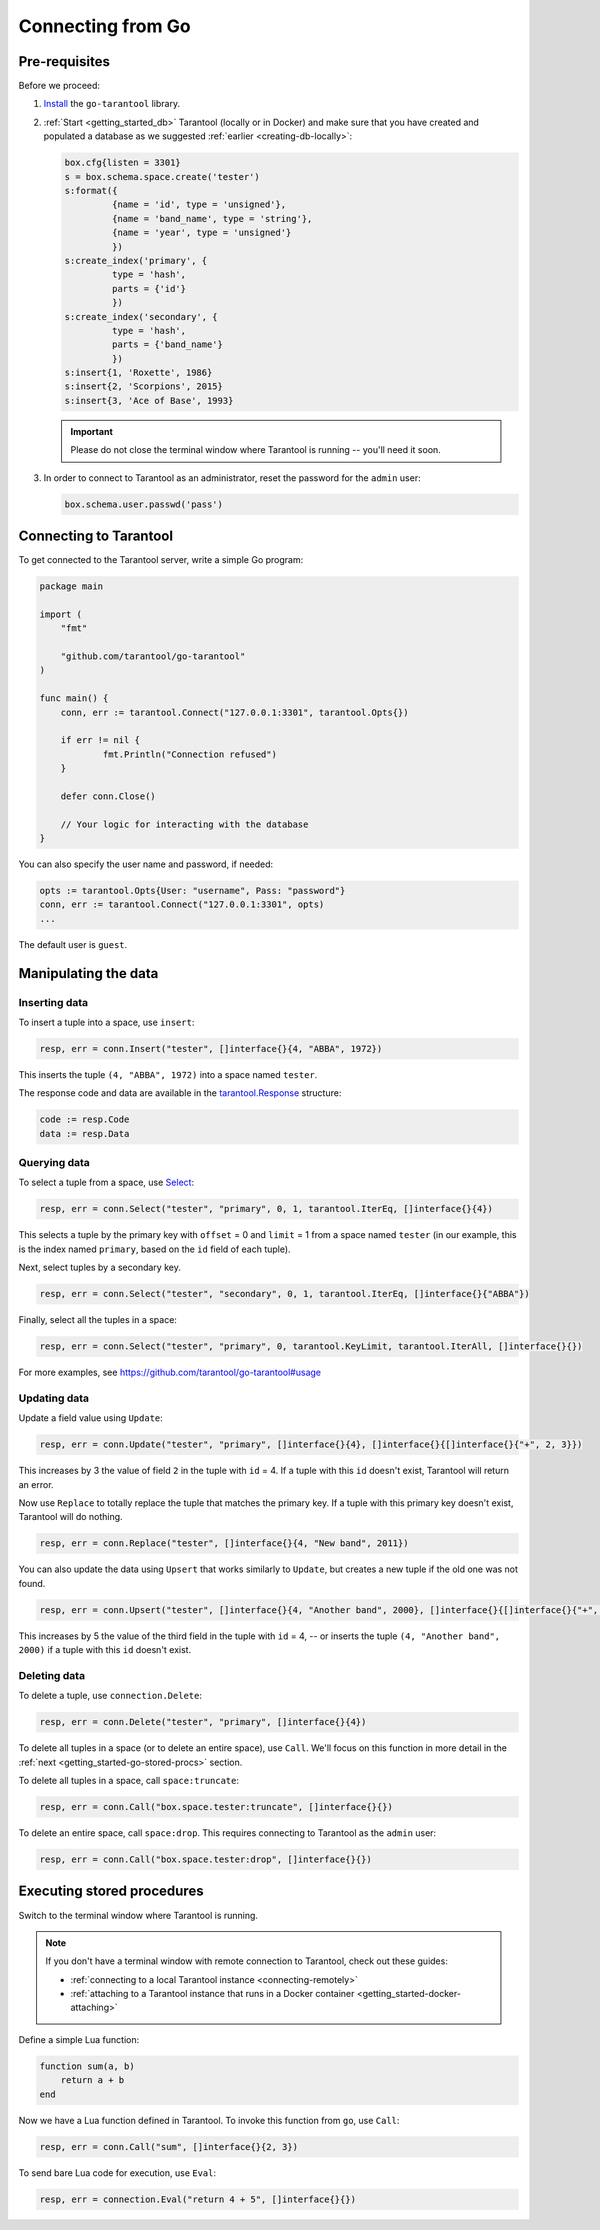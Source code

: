 .. _getting_started-go:

--------------------------------------------------------------------------------
Connecting from Go
--------------------------------------------------------------------------------

.. _getting_started-go-pre-requisites:

~~~~~~~~~~~~~~~~~~~~~~~~~~~~~~~~~~~~~~~~~~~~~~~~~~~~~~~~~~~~~~~~~~~~~~~~~~~~~~~~
Pre-requisites
~~~~~~~~~~~~~~~~~~~~~~~~~~~~~~~~~~~~~~~~~~~~~~~~~~~~~~~~~~~~~~~~~~~~~~~~~~~~~~~~

Before we proceed:

#. `Install <https://github.com/tarantool/go-tarantool#installation>`_
   the ``go-tarantool`` library.

#. :ref:`Start <getting_started_db>` Tarantool (locally or in Docker)
   and make sure that you have created and populated a database as we suggested
   :ref:`earlier <creating-db-locally>`:

   .. code-block:: lua

       box.cfg{listen = 3301}
       s = box.schema.space.create('tester')
       s:format({
                {name = 'id', type = 'unsigned'},
                {name = 'band_name', type = 'string'},
                {name = 'year', type = 'unsigned'}
                })
       s:create_index('primary', {
                type = 'hash',
                parts = {'id'}
                })
       s:create_index('secondary', {
                type = 'hash',
                parts = {'band_name'}
                })
       s:insert{1, 'Roxette', 1986}
       s:insert{2, 'Scorpions', 2015}
       s:insert{3, 'Ace of Base', 1993}

   .. IMPORTANT::

       Please do not close the terminal window
       where Tarantool is running -- you'll need it soon.

#. In order to connect to Tarantool as an administrator, reset the password
   for the ``admin`` user:

   .. code-block:: lua

       box.schema.user.passwd('pass')

.. _getting_started-go-connecting:

~~~~~~~~~~~~~~~~~~~~~~~~~~~~~~~~~~~~~~~~~~~~~~~~~~~~~~~~~~~~~~~~~~~~~~~~~~~~~~~~
Connecting to Tarantool
~~~~~~~~~~~~~~~~~~~~~~~~~~~~~~~~~~~~~~~~~~~~~~~~~~~~~~~~~~~~~~~~~~~~~~~~~~~~~~~~

To get connected to the Tarantool server, write a simple Go program:

.. code-block:: go

    package main

    import (
    	"fmt"

    	"github.com/tarantool/go-tarantool"
    )

    func main() {
    	conn, err := tarantool.Connect("127.0.0.1:3301", tarantool.Opts{})

    	if err != nil {
    		fmt.Println("Connection refused")
    	}

    	defer conn.Close()

    	// Your logic for interacting with the database
    }

You can also specify the user name and password, if needed:

.. code-block:: go

    opts := tarantool.Opts{User: "username", Pass: "password"}
    conn, err := tarantool.Connect("127.0.0.1:3301", opts)
    ...

The default user is ``guest``.

.. _getting_started-go-manipulate:

~~~~~~~~~~~~~~~~~~~~~~~~~~~~~~~~~~~~~~~~~~~~~~~~~~~~~~~~~~~~~~~~~~~~~~~~~~~~~~~~
Manipulating the data
~~~~~~~~~~~~~~~~~~~~~~~~~~~~~~~~~~~~~~~~~~~~~~~~~~~~~~~~~~~~~~~~~~~~~~~~~~~~~~~~

.. _getting_started-go-insert:

********************************************************************************
Inserting data
********************************************************************************

To insert a tuple into a space, use ``insert``:

.. code-block:: go

    resp, err = conn.Insert("tester", []interface{}{4, "ABBA", 1972})

This inserts the tuple ``(4, "ABBA", 1972)`` into a space named ``tester``.

The response code and data are available in the
`tarantool.Response <https://github.com/tarantool/go-tarantool#usage>`_
structure:

.. code-block:: go

    code := resp.Code
    data := resp.Data

.. _getting_started-go-query:

********************************************************************************
Querying data
********************************************************************************

To select a tuple from a space, use
`Select <https://github.com/tarantool/go-tarantool#api-reference>`_:

.. code-block:: go

    resp, err = conn.Select("tester", "primary", 0, 1, tarantool.IterEq, []interface{}{4})

This selects a tuple by the primary key with ``offset`` = 0 and ``limit`` = 1
from a space named ``tester`` (in our example, this is the index named ``primary``,
based on the ``id`` field of each tuple).

Next, select tuples by a secondary key.

.. code-block:: go

    resp, err = conn.Select("tester", "secondary", 0, 1, tarantool.IterEq, []interface{}{"ABBA"})

Finally, select all the tuples in a space:

.. code-block:: go

    resp, err = conn.Select("tester", "primary", 0, tarantool.KeyLimit, tarantool.IterAll, []interface{}{})

For more examples, see https://github.com/tarantool/go-tarantool#usage

.. _getting_started-go-update:

********************************************************************************
Updating data
********************************************************************************

Update a field value using ``Update``:

.. code-block:: go

    resp, err = conn.Update("tester", "primary", []interface{}{4}, []interface{}{[]interface{}{"+", 2, 3}})

This increases by 3 the value of field ``2`` in the tuple with ``id`` = 4.
If a tuple with this ``id`` doesn't exist, Tarantool will return an error.

Now use ``Replace`` to totally replace the tuple that matches the
primary key. If a tuple with this primary key doesn't exist, Tarantool will
do nothing.

.. code-block:: go

    resp, err = conn.Replace("tester", []interface{}{4, "New band", 2011})

You can also update the data using ``Upsert`` that works similarly
to ``Update``, but creates a new tuple if the old one was not found.

.. code-block:: go

    resp, err = conn.Upsert("tester", []interface{}{4, "Another band", 2000}, []interface{}{[]interface{}{"+", 2, 5}})

This increases by 5 the value of the third field in the tuple with ``id`` = 4, -- or
inserts the tuple ``(4, "Another band", 2000)`` if a tuple with this ``id``
doesn't exist.

.. _getting_started-go-delete:

********************************************************************************
Deleting data
********************************************************************************

To delete a tuple, use ``сonnection.Delete``:

.. code-block:: go

    resp, err = conn.Delete("tester", "primary", []interface{}{4})

To delete all tuples in a space (or to delete an entire space), use ``Call``.
We'll focus on this function in more detail in the
:ref:`next <getting_started-go-stored-procs>` section.

To delete all tuples in a space, call ``space:truncate``:

.. code-block:: go

    resp, err = conn.Call("box.space.tester:truncate", []interface{}{})

To delete an entire space, call ``space:drop``.
This requires connecting to Tarantool as the ``admin`` user:

.. code-block:: go

    resp, err = conn.Call("box.space.tester:drop", []interface{}{})

.. _getting_started-go-stored-procs:

~~~~~~~~~~~~~~~~~~~~~~~~~~~~~~~~~~~~~~~~~~~~~~~~~~~~~~~~~~~~~~~~~~~~~~~~~~~~~~~~
Executing stored procedures
~~~~~~~~~~~~~~~~~~~~~~~~~~~~~~~~~~~~~~~~~~~~~~~~~~~~~~~~~~~~~~~~~~~~~~~~~~~~~~~~

Switch to the terminal window where Tarantool is running.

.. NOTE::

    If you don't have a terminal window with remote connection to Tarantool,
    check out these guides:

    * :ref:`connecting to a local Tarantool instance <connecting-remotely>`
    * :ref:`attaching to a Tarantool instance that runs in a Docker container <getting_started-docker-attaching>`

Define a simple Lua function:

.. code-block:: lua

    function sum(a, b)
        return a + b
    end

Now we have a Lua function defined in Tarantool. To invoke this function from
``go``, use ``Call``:

.. code-block:: go

    resp, err = conn.Call("sum", []interface{}{2, 3})

To send bare Lua code for execution, use ``Eval``:

.. code-block:: go

    resp, err = connection.Eval("return 4 + 5", []interface{}{})

